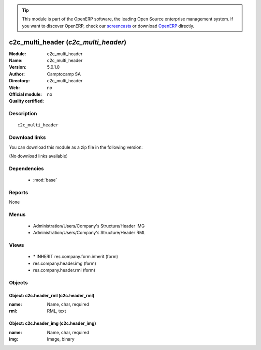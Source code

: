 
.. module:: c2c_multi_header
    :synopsis: c2c_multi_header 
    :noindex:
.. 

.. raw:: html

      <br />
    <link rel="stylesheet" href="../_static/hide_objects_in_sidebar.css" type="text/css" />

.. tip:: This module is part of the OpenERP software, the leading Open Source 
  enterprise management system. If you want to discover OpenERP, check our 
  `screencasts <http://openerp.tv>`_ or download 
  `OpenERP <http://openerp.com>`_ directly.

.. raw:: html

    <div class="js-kit-rating" title="" permalink="" standalone="yes" path="/c2c_multi_header"></div>
    <script src="http://js-kit.com/ratings.js"></script>

c2c_multi_header (*c2c_multi_header*)
=====================================
:Module: c2c_multi_header
:Name: c2c_multi_header
:Version: 5.0.1.0
:Author: Camptocamp SA
:Directory: c2c_multi_header
:Web: 
:Official module: no
:Quality certified: no

Description
-----------

::

  c2c_multi_header

Download links
--------------

You can download this module as a zip file in the following version:

(No download links available)


Dependencies
------------

 * :mod:`base`

Reports
-------

None


Menus
-------

 * Administration/Users/Company's Structure/Header IMG
 * Administration/Users/Company's Structure/Header RML

Views
-----

 * \* INHERIT res.company.form.inherit (form)
 * res.company.header.img (form)
 * res.company.header.rml (form)


Objects
-------

Object: c2c.header_rml (c2c.header_rml)
#######################################



:name: Name, char, required





:rml: RML, text




Object: c2c.header_img (c2c.header_img)
#######################################



:name: Name, char, required





:img: Image, binary


